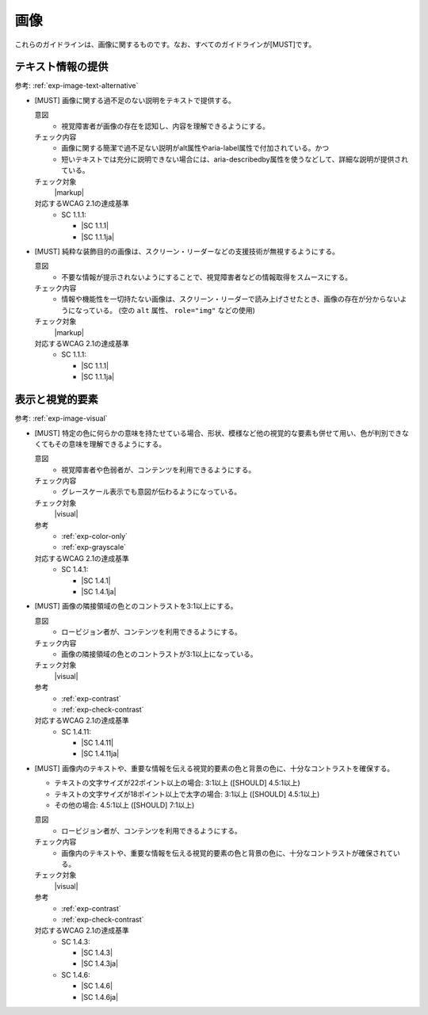 .. _category-image:

画像
------------------------

これらのガイドラインは、画像に関するものです。なお、すべてのガイドラインが[MUST]です。

.. _image-text-alternative:

テキスト情報の提供
~~~~~~~~~~~~~~~~~~

参考: :ref:`exp-image-text-alternative`

.. _gl-image-description:

-  [MUST] 画像に関する過不足のない説明をテキストで提供する。

   .. raw:: html

      <details>

   意図
      *  視覚障害者が画像の存在を認知し、内容を理解できるようにする。
   チェック内容
      *  画像に関する簡潔で過不足ない説明がalt属性やaria-label属性で付加されている。かつ
      *  短いテキストでは充分に説明できない場合には、aria-describedby属性を使うなどして、詳細な説明が提供されている。
   チェック対象
      |markup|
   対応するWCAG 2.1の達成基準
      *  SC 1.1.1:

         *  |SC 1.1.1|
         *  |SC 1.1.1ja|

   .. raw:: html

      </details>

   .. _gl-image-decorative:
-  [MUST] 純粋な装飾目的の画像は、スクリーン・リーダーなどの支援技術が無視するようにする。

   .. raw:: html

      <details>

   意図
      *  不要な情報が提示されないようにすることで、視覚障害者などの情報取得をスムースにする。
   チェック内容
      *  情報や機能性を一切持たない画像は、スクリーン・リーダーで読み上げさせたとき、画像の存在が分からないようになっている。 (空の ``alt`` 属性、 ``role="img"`` などの使用)
   チェック対象
      |markup|
   対応するWCAG 2.1の達成基準
      *  SC 1.1.1:

         *  |SC 1.1.1|
         *  |SC 1.1.1ja|

   .. raw:: html

      </details>

.. _image-visual:

表示と視覚的要素
~~~~~~~~~~~~~~~~

参考: :ref:`exp-image-visual`

.. _gl-image-color-only:

-  [MUST] 特定の色に何らかの意味を持たせている場合、形状、模様など他の視覚的な要素も併せて用い、色が判別できなくてもその意味を理解できるようにする。

   .. raw:: html

      <details>

   意図
      *  視覚障害者や色弱者が、コンテンツを利用できるようにする。
   チェック内容
      *  グレースケール表示でも意図が伝わるようになっている。
   チェック対象
      |visual|
   参考
      *  :ref:`exp-color-only`
      *  :ref:`exp-grayscale`
   対応するWCAG 2.1の達成基準
      *  SC 1.4.1:

         *  |SC 1.4.1|
         *  |SC 1.4.1ja|

   .. raw:: html

      </details>

   .. _gl-image-adjacent-contrast:
-  [MUST] 画像の隣接領域の色とのコントラストを3:1以上にする。

   .. raw:: html

      <details>

   意図
      *  ロービジョン者が、コンテンツを利用できるようにする。
   チェック内容
      *  画像の隣接領域の色とのコントラストが3:1以上になっている。
   チェック対象
      |visual|
   参考
      *  :ref:`exp-contrast`
      *  :ref:`exp-check-contrast`
   対応するWCAG 2.1の達成基準
      *  SC 1.4.11:

         *  |SC 1.4.11|
         *  |SC 1.4.11ja|

   .. raw:: html

      </details>

   .. _gl-image-text-contrast:
-  [MUST] 画像内のテキストや、重要な情報を伝える視覚的要素の色と背景の色に、十分なコントラストを確保する。

   -  テキストの文字サイズが22ポイント以上の場合: 3:1以上 ([SHOULD] 4.5:1以上)
   -  テキストの文字サイズが18ポイント以上で太字の場合: 3:1以上 ([SHOULD] 4.5:1以上)
   -  その他の場合: 4.5:1以上 ([SHOULD] 7:1以上)

   .. raw:: html

      <details>

   意図
      *  ロービジョン者が、コンテンツを利用できるようにする。
   チェック内容
      *  画像内のテキストや、重要な情報を伝える視覚的要素の色と背景の色に、十分なコントラストが確保されている。
   チェック対象
      |visual|
   参考
      *  :ref:`exp-contrast`
      *  :ref:`exp-check-contrast`
   対応するWCAG 2.1の達成基準
      *  SC 1.4.3:

         *  |SC 1.4.3|
         *  |SC 1.4.3ja|

      *  SC 1.4.6:

         *  |SC 1.4.6|
         *  |SC 1.4.6ja|

   .. raw:: html

      </details>

